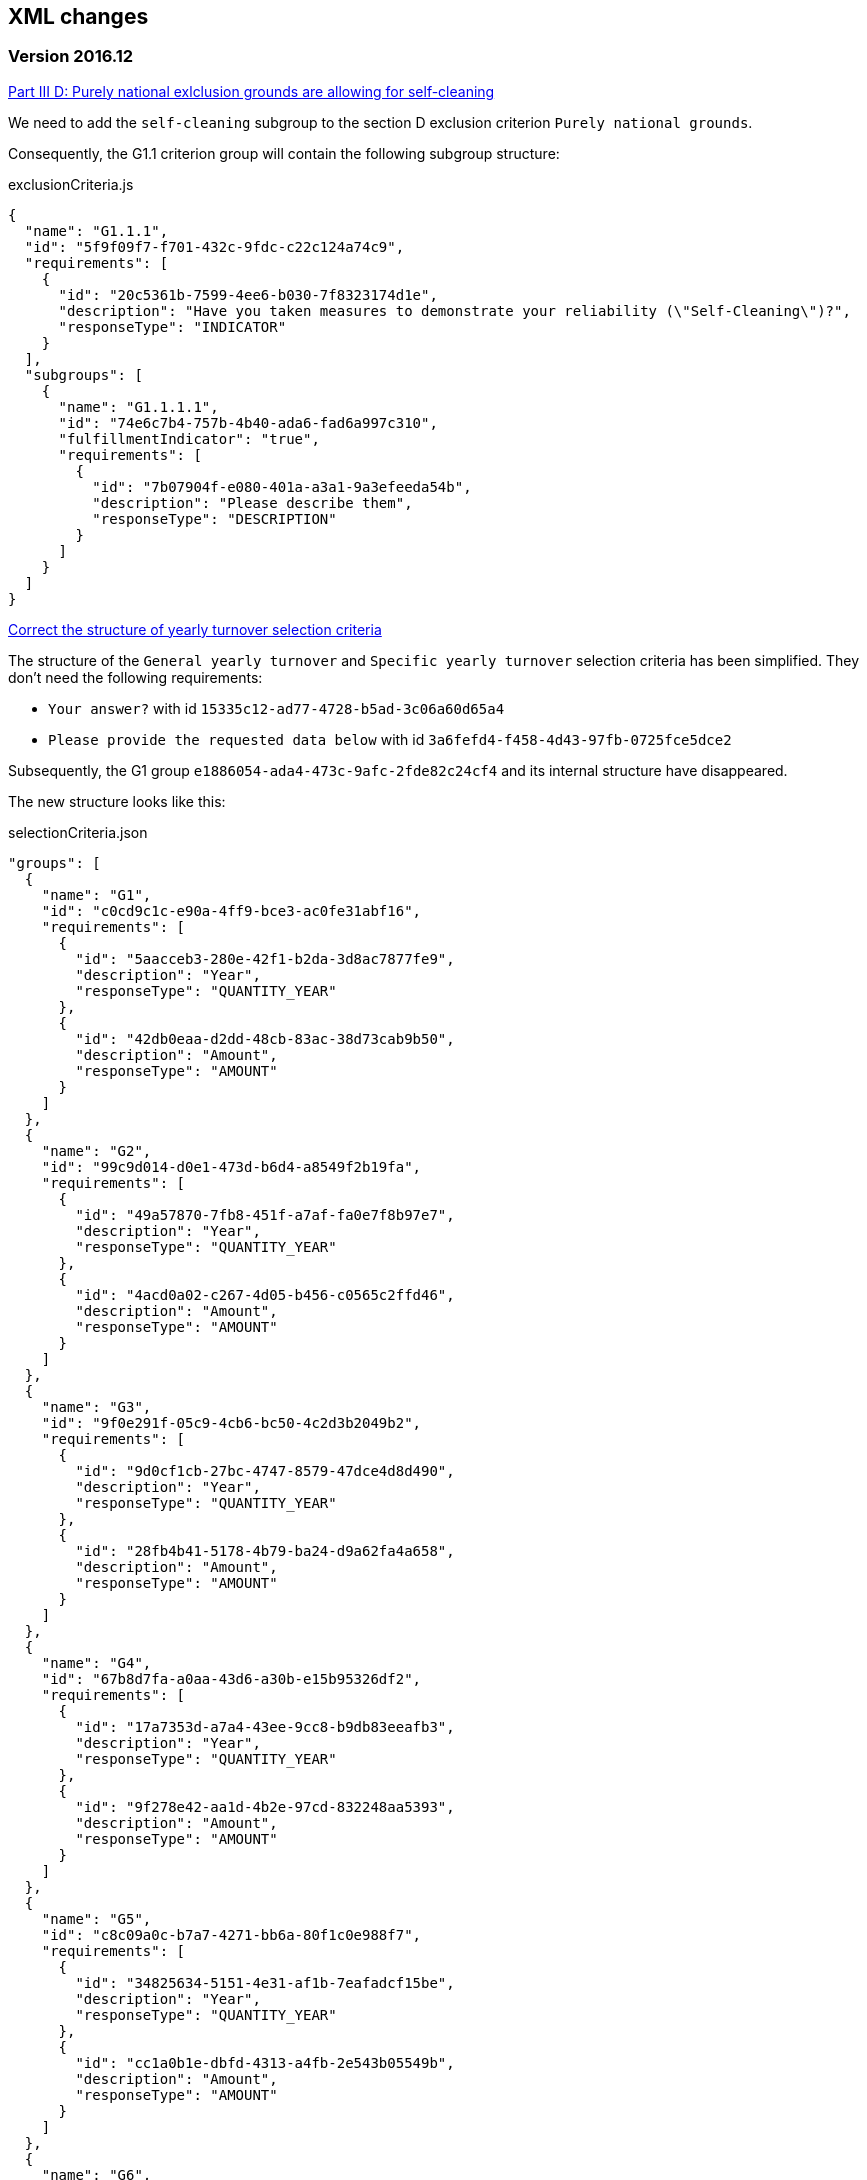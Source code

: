 == XML changes

=== Version 2016.12

https://github.com/ESPD/ESPD-Service/issues/86[Part III D: Purely national exlclusion grounds are allowing for self-cleaning]

We need to add the `self-cleaning` subgroup to the section D exclusion criterion `Purely national grounds`.

Consequently, the G1.1 criterion group will contain the following subgroup structure:

[source,javascript]
.exclusionCriteria.js
----
{
  "name": "G1.1.1",
  "id": "5f9f09f7-f701-432c-9fdc-c22c124a74c9",
  "requirements": [
    {
      "id": "20c5361b-7599-4ee6-b030-7f8323174d1e",
      "description": "Have you taken measures to demonstrate your reliability (\"Self-Cleaning\")?",
      "responseType": "INDICATOR"
    }
  ],
  "subgroups": [
    {
      "name": "G1.1.1.1",
      "id": "74e6c7b4-757b-4b40-ada6-fad6a997c310",
      "fulfillmentIndicator": "true",
      "requirements": [
        {
          "id": "7b07904f-e080-401a-a3a1-9a3efeeda54b",
          "description": "Please describe them",
          "responseType": "DESCRIPTION"
        }
      ]
    }
  ]
}
----



https://github.com/ESPD/ESPD-Service/issues/71[Correct the structure of yearly turnover selection criteria]

The structure of the `General yearly turnover` and `Specific yearly turnover` selection criteria has been simplified.
They don't need the following requirements:

* `Your answer?` with id `15335c12-ad77-4728-b5ad-3c06a60d65a4`
* `Please provide the requested data below` with id `3a6fefd4-f458-4d43-97fb-0725fce5dce2`

Subsequently, the G1 group `e1886054-ada4-473c-9afc-2fde82c24cf4` and its internal structure have disappeared.

The new structure looks like this:


[source,javascript]
.selectionCriteria.json
----
"groups": [
  {
    "name": "G1",
    "id": "c0cd9c1c-e90a-4ff9-bce3-ac0fe31abf16",
    "requirements": [
      {
        "id": "5aacceb3-280e-42f1-b2da-3d8ac7877fe9",
        "description": "Year",
        "responseType": "QUANTITY_YEAR"
      },
      {
        "id": "42db0eaa-d2dd-48cb-83ac-38d73cab9b50",
        "description": "Amount",
        "responseType": "AMOUNT"
      }
    ]
  },
  {
    "name": "G2",
    "id": "99c9d014-d0e1-473d-b6d4-a8549f2b19fa",
    "requirements": [
      {
        "id": "49a57870-7fb8-451f-a7af-fa0e7f8b97e7",
        "description": "Year",
        "responseType": "QUANTITY_YEAR"
      },
      {
        "id": "4acd0a02-c267-4d05-b456-c0565c2ffd46",
        "description": "Amount",
        "responseType": "AMOUNT"
      }
    ]
  },
  {
    "name": "G3",
    "id": "9f0e291f-05c9-4cb6-bc50-4c2d3b2049b2",
    "requirements": [
      {
        "id": "9d0cf1cb-27bc-4747-8579-47dce4d8d490",
        "description": "Year",
        "responseType": "QUANTITY_YEAR"
      },
      {
        "id": "28fb4b41-5178-4b79-ba24-d9a62fa4a658",
        "description": "Amount",
        "responseType": "AMOUNT"
      }
    ]
  },
  {
    "name": "G4",
    "id": "67b8d7fa-a0aa-43d6-a30b-e15b95326df2",
    "requirements": [
      {
        "id": "17a7353d-a7a4-43ee-9cc8-b9db83eeafb3",
        "description": "Year",
        "responseType": "QUANTITY_YEAR"
      },
      {
        "id": "9f278e42-aa1d-4b2e-97cd-832248aa5393",
        "description": "Amount",
        "responseType": "AMOUNT"
      }
    ]
  },
  {
    "name": "G5",
    "id": "c8c09a0c-b7a7-4271-bb6a-80f1c0e988f7",
    "requirements": [
      {
        "id": "34825634-5151-4e31-af1b-7eafadcf15be",
        "description": "Year",
        "responseType": "QUANTITY_YEAR"
      },
      {
        "id": "cc1a0b1e-dbfd-4313-a4fb-2e543b05549b",
        "description": "Amount",
        "responseType": "AMOUNT"
      }
    ]
  },
  {
    "name": "G6",
    "id": "9026e403-3eb6-4705-a9e9-e21a1efc867d",
    "requirements": [
      {
        "id": "9dae5670-cb75-4c97-901b-96ddac5a633a",
        "description": "Is this information available electronically?",
        "responseType": "INDICATOR"
      }
    ],
    "subgroups": [
      {
        "name": "G2.1",
        "id": "0a166f0a-0c5f-42b0-81e9-0fc9fa598a48",
        "fulfillmentIndicator": "true",
        "requirements": [
          {
            "id": "03bb1954-13ae-47d8-8ef8-b7fe0f22d700",
            "description": "URL",
            "responseType": "EVIDENCE_URL"
          },
          {
            "id": "e2d863a0-60cb-4e58-8c14-4c1595af48b7",
            "description": "Code",
            "responseType": "CODE"
          }
        ]
      }
    ]
  }
  ]
}
----

https://github.com/ESPD/ESPD-Service/issues/33[ERRORS in current ESPD: average yearly turnover and average and specific average turnover]

The `Average yearly turnover` and `Specific average turnover` criteria should match the paper version.
Therefore, the structure of their G1 group with id `e1886054-ada4-473c-9afc-2fde82c24cf4` changes completely.
They will contain only two requirements on the first group, `Number of years` and `Average turnover`.

[source,javascript]
.selectionCriteria.json
----
{
  "name": "G1",
  "id": "e1886054-ada4-473c-9afc-2fde82c24cf4",
  "requirements": [
    {
      "id": "b98ffd05-6572-4b07-a521-693a1754ed46",
      "description": "Number of years",
      "responseType": "QUANTITY_INTEGER"
    },
    {
      "id": "217637ba-6bdb-4c73-a38f-27fe0e71d9be",
      "description": "Average turnover",
      "responseType": "AMOUNT"
    }
  ]
}
----

https://github.com/ESPD/ESPD-Service/issues/9[Allow for references "start date" and "end date"]

The following criteria will need to contain two date requirements instead of one: `Start date` and `End date`.

* `For works contracts: performance of works of the specified type`;
* `For supply contracts: performance of deliveries of the specified type`;
* `For service contracts: performance of services of the specified type`.

Please keep in mind that the other requirements will remain, only the `Date` requirement will be split into two new ones.

[source,javascript]
.selectionCriteria.js
----
"groups": [
  {
    "name": "G1",
    "id": "96f00020-0a25-402e-b850-2378e83b5695",
    "requirements": [
      ...,
      {
        "id": "42ec8116-31a7-4118-8612-5b04f5c8bde7",
        "description": "Start Date",
        "responseType": "DATE"
      },
      {
        "id": "3641b897-f9f0-4d90-909a-b6d4c4b1d645",
        "description": "End Date",
        "responseType": "DATE"
      },
      ...
    ]
  },
  {
    "name": "G2",
    "id": "c48572f9-47bf-423a-9885-2c78ae9ca718",
    "requirements": [
      ...,
      {
        "id": "8d0e5e16-85ed-4730-a784-d4db8f439c0c",
        "description": "Start Date",
        "responseType": "DATE"
      },
      {
        "id": "4c842551-fb07-4a13-91e6-5653820f7e80",
        "description": "End Date",
        "responseType": "DATE"
      },
      ...
    ]
  },
  {
    "name": "G3",
    "id": "2c7a3581-2954-4142-8c1b-5c52d7c7e9b7",
    "requirements": [
      ...,
      {
        "id": "c953e635-580b-4d7c-a30c-2edbde3b8fdf",
        "description": "Start Date",
        "responseType": "DATE"
      },
      {
        "id": "822934ff-da94-40d2-a799-f29ba7bba2b0",
        "description": "End Date",
        "responseType": "DATE"
      },
      ...
    ]
  },
  {
    "name": "G4",
    "id": "d67a6126-dd6d-4ed2-bda7-214a19e13a63",
    "requirements": [
      ...,
      {
        "id": "9b263b45-fc63-4b01-a3dc-cb9c95dda449",
        "description": "Start Date",
        "responseType": "DATE"
      },
      {
        "id": "7a95ddbd-05e8-4af4-973f-1b8d05f71e0f",
        "description": "End Date",
        "responseType": "DATE"
      },
      ...
    ]
  },
  {
    "name": "G5",
    "id": "159fc086-cf34-48a4-a41b-afed62661383",
    "requirements": [
      ...,
      {
        "id": "056cba1d-986b-4164-92b6-26a1cbdf0690",
        "description": "Start Date",
        "responseType": "DATE"
      },
      {
        "id": "dd71df86-3ad5-42dd-add5-9bd51dc88f05",
        "description": "End Date",
        "responseType": "DATE"
      },
      ...
    ]
  }
----

=== Version 2016.08

https://github.com/ESPD/ESPD-Service/issues/32[KvK number is filled in for the VAT number after reloading the xml]

`Part II - Information concerning the economic operator`, `section A - Information about the economic operator`
contains the `VAT number if applicable` and `If no VAT number is applicable, please indicate another national
identification number, if required and applicable` fields.
In order to be able to distinguish between the `VAT Number` and `National Number` in the XML we are now using the
`schemeID` attribute of the `cac:EconomicOperatorParty.cac:Party.cac:PartyIdentification` element. The two possible
values which should be used are:

* VAT_Number
* National_Number

Example:
[source,xml]
.espd-response.xml
----
<espd-cac:EconomicOperatorParty>
  <espd-cbc:SMEIndicator>false</espd-cbc:SMEIndicator>
  <espd-cac:RepresentativeNaturalPerson>
    <cac:PowerOfAttorney>
      <cac:AgentParty>
        <cac:Person>
          <cac:Contact/>
          <cac:ResidenceAddress/>
        </cac:Person>
      </cac:AgentParty>
    </cac:PowerOfAttorney>
  </espd-cac:RepresentativeNaturalPerson>
  <cac:Party>
    <cac:PartyIdentification>
      <cbc:ID schemeAgencyID="EU-COM-GROW" schemeID="National_Number">123456</cbc:ID> <!--1-->
    </cac:PartyIdentification>
    <cac:PartyIdentification>
      <cbc:ID schemeAgencyID="EU-COM-GROW" schemeID="VAT_Number">BE0999999999</cbc:ID> <!--2-->
    </cac:PartyIdentification>
    <cac:PartyName>
      <cbc:Name>Dell</cbc:Name>
    </cac:PartyName>
    <cac:PostalAddress>
      <cac:Country>
        <cbc:IdentificationCode listID="CountryCodeIdentifier" listAgencyID="EU-COM-GROW" listName="CountryCodeIdentifier" listVersionID="1.0.2">AT</cbc:IdentificationCode>
      </cac:Country>
    </cac:PostalAddress>
    <cac:Contact/>
  </cac:Party>
</espd-cac:EconomicOperatorParty>
----

<1> The national number
<2> The VAT number

https://github.com/ESPD/ESPD-Service/issues/34[Duplicate ids of requirement groups]

The id of the `G1.1` group belonging to the `Part III - Exclusion grounds`, `section A - Grounds relating to
criminal convictions` has been changed to `f5276600-a2b6-4ff6-a90e-b31fe19dae41` due to a conflict with the
`G2.1(URL/Code)` group of the `Information available electronically` parent group.

Example:

[source,xml]
.espd-response.xml
----
<ccv:RequirementGroup pi="GROUP_FULFILLED.ON_TRUE">
  <cbc:ID schemeAgencyID="EU-COM-GROW" schemeVersionID="1.0">f5276600-a2b6-4ff6-a90e-b31fe19dae41</cbc:ID>
  <ccv:Requirement responseDataType="DATE">
    <cbc:ID schemeID="CriterionRelatedIDs" schemeAgencyID="EU-COM-GROW" schemeVersionID="1.0">ecf40999-7b64-4e10-b960-7f8ff8674cf6</cbc:ID>
    <cbc:Description>Date of conviction</cbc:Description>
    <ccv:Response>
      <cbc:Date>2015-12-09</cbc:Date>
    </ccv:Response>
  </ccv:Requirement>
  ...
</ccv:RequirementGroup>
----

=== Version 2016.07

https://github.com/ESPD/ESPD-Service/issues/4[Consortium name]

A new field called `Consortium name` was added in `Part II - Information concerning the economic operator`,
`Section C - Information about reliance on the capacities of other entities`.

The information is saved inside the `<espd-cbc:EconomicOperatorGroupName/>` element on an `ESPD Response`.

Example:

[source,xml]
.espd-response.xml
----
<espd:ESPDResponse>
   <cbc:UBLVersionID schemeAgencyID="OASIS-UBL-TC">2.1</cbc:UBLVersionID>
   <cbc:CustomizationID schemeName="CustomizationID" schemeAgencyID="BII" schemeVersionID="3.0">urn:www.cenbii.eu:transaction:biitrns092:ver3.0</cbc:CustomizationID>
   <cbc:ID schemeID="ISO/IEC 9834-8:2008 - 4UUID" schemeAgencyID="EU-COM-GROW" schemeAgencyName="DG GROW (European Commission)" schemeVersionID="1.1">3679123f-de23-4703-8161-cf6c8d9b8ad9</cbc:ID>
   <cbc:CopyIndicator>false</cbc:CopyIndicator>
   <cbc:VersionID schemeAgencyID="EU-COM-GROW">2016.08.01</cbc:VersionID>
   <cbc:IssueDate>2016-05-30</cbc:IssueDate>
   <cbc:IssueTime>00:00:00</cbc:IssueTime>
   <cbc:ContractFolderID schemeAgencyID="TeD">SMART 2015/0065</cbc:ContractFolderID>
   <espd-cbc:EconomicOperatorGroupName>Hodor consortium</espd-cbc:EconomicOperatorGroupName> <!--1-->
   ...
</espd:ESPDResponse>
----

<1> The name of the consortium is saved here

https://github.com/ESPD/ESPD-Service/issues/13[Fix some XML validation issues]

These are some changes affecting only the `ESPD` application which fixed some correctness issues regarding the XMLs
generated by the application.

1. Update country codes for version 1.0.2 of the data model, the new values are below.

[source,groovy]
.EspdRequestMarshallingTest.groovy
----
then: "check address information"
result.ContractingParty.Party.PostalAddress.Country.IdentificationCode.@listAgencyID.text() == "EU-COM-GROW"
result.ContractingParty.Party.PostalAddress.Country.IdentificationCode.@listName.text() == "CountryCodeIdentifier"
result.ContractingParty.Party.PostalAddress.Country.IdentificationCode.@listVersionID.text() == "1.0.2"
----

2. Update criterion and jurisdiction codes for version 1.0.2 of the data model, the new values are below.

[source,groovy]
.AbstractCriteriaFixture.groovy
----
assert request.Criterion[idx].TypeCode.@listVersionID.text() == "1.0.2"
assert ref.JurisdictionLevelCode.@listVersionID.text() == "1.0.2"
----

3. Update `Study and research facilities` and `Educational and professional qualifications` criterion type codes
to match version 1.0.2 of the data model, the new values are below.

[source,groovy]
.EducationalProfessionalQualificationsRequestTest.groovy
----
checkCriterionTypeCode(request, idx,
  "CRITERION.SELECTION.TECHNICAL_PROFESSIONAL_ABILITY.TECHNICAL.PROFESSIONAL_QUALIFICATIONS")
----

[source,groovy]
.StudyResearchFacilitiesRequestTest.groovy
----
checkCriterionTypeCode(request, idx,
  "CRITERION.SELECTION.TECHNICAL_PROFESSIONAL_ABILITY.TECHNICAL.FACILITIES_FOR_STUDY_RESEARCH")
----

=== Version 2016.06.1

https://webgate.ec.europa.eu/CITnet/jira/browse/ESPD-100[Selection criteria requirements duplicate ids]

The id of the `Please specify` requirement belonging to the `G1` group of the `Subcontracting proportion` criterion was
changed due to a conflict with other existing ids. The new id is `15778db8-0d84-42ba-931b-774c1b3d3f9f`.

[source,groovy]
.SubcontractingProportionResponseTest.groovy
----
then: "main sub group"
def g1 = response.Criterion[idx].RequirementGroup[0]
g1.ID.text() == "575f7550-8a2d-4bad-b9d8-be07ab570076"
g1.@pi.text() == ""
g1.RequirementGroup.size() == 0
g1.Requirement.size() == 1
checkRequirement(g1.Requirement[0], "15778db8-0d84-42ba-931b-774c1b3d3f9f", "Please specify", "DESCRIPTION")
----

https://webgate.ec.europa.eu/CITnet/jira/browse/ESPD-104[We are missing fields for Part VI]

On `Part VI - Concluding statements` we added two new fields, `Date` and `Place`.

[source,xml]
.espd-response.xml
----
<espd:ESPDResponse>
  ...
  <cbc:IssueDate>2015-11-25</cbc:IssueDate> <!--1-->
  <cbc:IssueTime>13:19:20</cbc:IssueTime>
  ...
  <cac:Signature>
    <cbc:ID>a47fe139-f2b1-4886-9c01-70033ad82fcb</cbc:ID>
    <cac:SignatoryParty>
      <cac:PhysicalLocation>
        <cbc:Name>Eastwatch by the Sea</cbc:Name> <!--2-->
      </cac:PhysicalLocation>
    </cac:SignatoryParty>
  </cac:Signature>
  ...
</espd:ESPDResponse>
----

<1> The `Date` information is saved here
<2> The `Place` information is saved inside the `Signature` element

https://webgate.ec.europa.eu/CITnet/jira/browse/ESPD-108[VCD issues (continued from version 2016.06)]

The list of countries used by the ESPD application can be found here: 
  https://github.com/ESPD/ESPD-Service/blob/master/espd-web/src/main/java/eu/europa/ec/grow/espd/domain/enums/other/Country.java
  
The list of currencies used by the ESPD application can be found here:
  https://github.com/ESPD/ESPD-Service/blob/master/espd-web/src/main/java/eu/europa/ec/grow/espd/domain/enums/other/Currency.java

=== Version 2016.06

https://webgate.ec.europa.eu/CITnet/jira/browse/ESPD-92[Issues of interoperability with VCD]

1. The `Name` and `Description` of the `Other criteria` have been swapped.

[source,groovy]
.EconomicOperatorParticipatingProcurementProcedureResponseTest.groovy
----
def response = parseResponseXml(espd)
def idx = getEoCriterionIndex(AwardCriterion.EO_PARTICIPATING_PROCUREMENT_PROCEDURE)

then: "CriterionID element"
checkCriterionId(response, idx, "ee51100f-8e3e-40c9-8f8b-57d5a15be1f2")

then: "CriterionTypeCode element"
checkCriterionTypeCode(response, idx, "DATA_ON_ECONOMIC_OPERATOR")

then: "CriterionName element"
response.Criterion[idx].Name.text() == "EO participating in procurement procedure" <!--1-->

then: "CriterionDescription element"
response.Criterion[idx].Description.text() == 
  "Is the economic operator participating in the procurement procedure together with others?" <!--2-->

then: "check all the sub groups"
response.Criterion[idx].RequirementGroup.size() == 1
----

<1> The name (which used to be empty) is present now and goes here
<2> The old name is now stored in the `Description` element

2. The `Not applicable` requirement for the `Economic operator registered` criterion should appear 
before the main indicator

[source,groovy]
.EconomicOperatorRegisteredResponseTest.groovy
----
then: "CriterionID element"
  checkCriterionId(response, idx, "9b19e869-6c89-4cc4-bd6c-ac9ca8602165")

then: "CriterionTypeCode element"
  checkCriterionTypeCode(response, idx, "DATA_ON_ECONOMIC_OPERATOR")

then: "CriterionName element"
  response.Criterion[idx].Name.text() == "EO registered"

then: "first sub group requirements"
  def r1_0 = response.Criterion[idx].RequirementGroup[0].Requirement[0]
  checkRequirement(r1_0, "67fd1dde-2a0a-486e-9469-79c78796fc22", "Not applicable", "INDICATOR")

  def r1_1 = response.Criterion[idx].RequirementGroup[0].Requirement[1]
  checkRequirement(r1_1, "7f18c64e-ae09-4646-9400-f3666d50af51", "", "INDICATOR")
----

3. Restructure the requirement groups according to the VCD proposed solution

All the criteria were restructured into new requirement groups and the `<ccv:RequirementGroup pi="GROUP_FULFILLED.ON_TRUE">`
logic has been introduced. More information about the criteria and requirement groups instantiation can be found here:

* https://espd.github.io/ESPD-EDM/#criterion
* https://espd.github.io/ESPD-EDM/#requirement-group

The results of all the changes performed on this issue are reflected in the criterion configuration files below:

* https://github.com/ESPD/ESPD-Service/blob/master/espd-web/src/main/resources/criteria/exclusionCriteria.json
* https://github.com/ESPD/ESPD-Service/blob/master/espd-web/src/main/resources/criteria/selectionCriteria.json
* https://github.com/ESPD/ESPD-Service/blob/master/espd-web/src/main/resources/criteria/otherCriteria.json

=== Version 2016.05

https://webgate.ec.europa.eu/CITnet/jira/browse/ESPD-93[Part 1 - title and short description are not exported]

In case `Part I - Information concerning the procurement procedure and the contracting authority or contracting entity`,
section `Information about publication` is missing the `Notice number in the OJS` field, when we want to save the 
`ESPD Request/Response` we need to provide an `ID` to the parent `AdditionalDocumentReference` element because the `ID`
is mandatory. We will use the value *0000/S 000-000000* to represent the lack of the notice number in the OJS.

The generation of the TED information inside the `ESPD Request` in this case should look like the test below.

[source,groovy]
.EspdRequestMarshallingTest.groovy
----
def "should contain AdditionalDocumentReference with default ID if the TED OJS number is missing"() {
  given:
  def espd = new EspdDocument(ojsNumber: "     ", tedReceptionId: "     ", <!--1-->
    procedureTitle: "Belgium-Brussels: SMART 2015/0065 — Benchmarking deployment of eHealth among general practitioners 2015",
    procedureShortDesc: "Service category No 11: Management consulting services [6] and related services.",
    tedUrl: "http://ted.europa.eu/udl?uri=TED:NOTICE:002226-2016:TEXT:ES:HTML")

  when:
  def result = parseRequestXml(espd)

  then:
  result.AdditionalDocumentReference.size() == 1

  then:
  result.AdditionalDocumentReference[0].ID.text() == "0000/S 000-000000" <!--2-->
  result.AdditionalDocumentReference[0].ID.@schemeID.text() == "COM-GROW-TEMPORARY-ID" <!--3-->
  result.AdditionalDocumentReference[0].ID.@schemeAgencyID.text() == "EU-COM-GROW"
  result.AdditionalDocumentReference[0].ID.@schemeAgencyName.text() == "DG GROW (European Commission)"
  result.AdditionalDocumentReference[0].ID.@schemeVersionID.text() == "1.1"

  then:
  result.AdditionalDocumentReference[0].DocumentTypeCode.@listAgencyID.text() == "EU-COM-GROW"
  result.AdditionalDocumentReference[0].DocumentTypeCode.@listID.text() == "ReferencesTypeCodes"
  result.AdditionalDocumentReference[0].DocumentTypeCode.@listVersionID.text() == "1.0"
  result.AdditionalDocumentReference[0].DocumentTypeCode.text() == "TED_CN"

  then:
  result.AdditionalDocumentReference[0].Attachment.ExternalReference.FileName.text() == "Belgium-Brussels: SMART 2015/0065 — Benchmarking deployment of eHealth among general practitioners 2015"
  result.AdditionalDocumentReference[0].Attachment.ExternalReference.Description[0].text() == "Service category No 11: Management consulting services [6] and related services."
  result.AdditionalDocumentReference[0].Attachment.ExternalReference.URI.text() == "http://ted.europa.eu/udl?uri=TED:NOTICE:002226-2016:TEXT:ES:HTML"
}
----

<1> The notice number in the OJS is missing (empty in this case)
<2> This value should be saved in the `ESPD Request`
<3> The `schemeID` should be `COM-GROW-TEMPORARY-ID`

The test below imports an `ESPD Request` with such a temporary notice number and checks that the information 
is ignored in this case.

[source,xml]
.request_temporary_ojs_number_import.xml
----
</espd-req:ESPDRequest>
  ...
  <cbc:ContractFolderID schemeAgencyID="TeD">SMART 2016/0069</cbc:ContractFolderID>
  ...
  <!-- For procurement projects above the threshold it is compulsory to specify the following data, by means of an AdditionalDocumentReference element, about the Contract Notice published in TeD: the OJEU S number[], date[], page[], Notice number in OJS: YYYY/S [][][]-[][][][][][], Title and Description of the Procurement Project -->
  <cac:AdditionalDocumentReference>
    <cbc:ID schemeID="COM-GROW-TEMPORARY-ID" schemeAgencyID="EU-COM-GROW" <!--1-->
      schemeAgencyName="DG GROW (European Commission)" schemeVersionID="1.1">0000/S 000-000000</cbc:ID> <!--2-->
    <cbc:DocumentTypeCode listAgencyID="EU-COM-GROW" listID="ReferencesTypeCodes" listVersionID="1.0">TED_CN</cbc:DocumentTypeCode>
    <cac:Attachment>
      <cac:ExternalReference>
        <cbc:URI>http://ted.europa.eu/udl?uri=TED:NOTICE:373035-2015:TEXT:EN:HTML</cbc:URI>
        <!-- Title of the Contract Notice -->
        <cbc:FileName>Belgium-Brussels: SMART 2015/0065 — Benchmarking deployment of eHealth among general practitioners 2015</cbc:FileName>
        <!-- Short description of the Procurement Project -->
        <cbc:Description>Service category No 11: Management consulting services [6] and related services.</cbc:Description>
        <cbc:Description>16-000136-001</cbc:Description>
      </cac:ExternalReference>
    </cac:Attachment>
  </cac:AdditionalDocumentReference>
...
</espd-req:ESPDRequest>
----

<1> The code used in this special case
<2> The value used to represent a missing notice number

[source,groovy]
.EspdRequestOtherInformationImportTest.groovy
----
def "we should not load the ojs number if it is marked as a temporary one"() {
  given:
  def espdXml = importXmlRequestFile("request_temporary_ojs_number_import.xml")
  EspdDocument espd = marshaller.importEspdRequest(IOUtils.toInputStream(espdXml)).get()

  expect:
  espd.fileRefByCA == "SMART 2016/0069"
  espd.ojsNumber == null <!--1-->
  espd.procedureTitle == "Belgium-Brussels: SMART 2015/0065 — Benchmarking deployment of eHealth among general practitioners 2015"
  espd.procedureShortDesc == "Service category No 11: Management consulting services [6] and related services."
  espd.tedUrl == "http://ted.europa.eu/udl?uri=TED:NOTICE:373035-2015:TEXT:EN:HTML"
  espd.tedReceptionId == "16-000136-001"
}
----

<1> The notice number in the OJS should be ignored in this case

=== Version 2016.04.01

https://webgate.ec.europa.eu/CITnet/jira/browse/ESPD-88[Modification of exclusion ground conflict of interest]

The exclusion criterion `Conflict of interest due to its participation in the procurement procedure` needs only the 
`Yes/No` requirement and not the rest.

[source,xml]
.espd-response.xml
----
<ccv:Criterion>
  <cbc:ID schemeID="CriteriaID" schemeAgencyID="EU-COM-GROW" schemeVersionID="1.0">b1b5ac18-f393-4280-9659-1367943c1a2e</cbc:ID>
  <cbc:TypeCode listID="CriteriaTypeCode" listAgencyID="EU-COM-GROW" listVersionID="1.0.2">CRITERION.EXCLUSION.CONFLICT_OF_INTEREST.PROCEDURE_PARTICIPATION</cbc:TypeCode>
  <cbc:Name>Conflict of interest due to its participation in the procurement procedure</cbc:Name>
  ...
  <ccv:RequirementGroup>
    <cbc:ID schemeAgencyID="EU-COM-GROW" schemeVersionID="1.0">30450436-f559-4dfa-98ba-f0842ed9d2a0</cbc:ID>
    <ccv:Requirement responseDataType="INDICATOR">
      <cbc:ID schemeID="CriterionRelatedIDs" schemeAgencyID="EU-COM-GROW" schemeVersionID="1.0">974c8196-9d1c-419c-9ca9-45bb9f5fd59a</cbc:ID>
      <cbc:Description>Your answer?</cbc:Description>
      <ccv:Response>
        <ccv-cbc:Indicator>false</ccv-cbc:Indicator>
      </ccv:Response>
    </ccv:Requirement>
  </ccv:RequirementGroup>
</ccv:Criterion>
----

https://webgate.ec.europa.eu/CITnet/jira/browse/ESPD-78[Modification of exclusion criterion 'Guilty of misinterpretation']

The `Guilty of misinterpretation` exclusion criterion only needs the `Yes/No` requirement.

[source,xml]
.espd-response.xml
----
<ccv:Criterion>
  <cbc:ID schemeID="CriteriaID" schemeAgencyID="EU-COM-GROW" schemeVersionID="1.0">696a75b2-6107-428f-8b74-82affb67e184</cbc:ID>
  <cbc:TypeCode listID="CriteriaTypeCode" listAgencyID="EU-COM-GROW" listVersionID="1.0.2">CRITERION.EXCLUSION.CONFLICT_OF_INTEREST.MISINTERPRETATION</cbc:TypeCode>
  <cbc:Name>Guilty of misinterpretation, withheld information, unable to provide required documents and obtained confidential information of this procedure</cbc:Name>
  ...
  <ccv:RequirementGroup>
    <cbc:ID schemeAgencyID="EU-COM-GROW" schemeVersionID="1.0">30450436-f559-4dfa-98ba-f0842ed9d2a0</cbc:ID>
    <ccv:Requirement responseDataType="INDICATOR">
      <cbc:ID schemeID="CriterionRelatedIDs" schemeAgencyID="EU-COM-GROW" schemeVersionID="1.0">974c8196-9d1c-419c-9ca9-45bb9f5fd59a</cbc:ID>
      <cbc:Description>Your answer?</cbc:Description>
      <ccv:Response>
        <ccv-cbc:Indicator>false</ccv-cbc:Indicator>
      </ccv:Response>
    </ccv:Requirement>
  </ccv:RequirementGroup>
</ccv:Criterion>
----

https://webgate.ec.europa.eu/CITnet/jira/browse/ESPD-84[Textfield into Yes/No]

For the economic operator criterion `EO registered` found in `Part II - Information concerning the economic operator`,
section `A - Information about the economic operator`, the requirement with id `0e71abd3-198e-49c5-8128-5708617bb191`
is transformed from a `DESCRIPTION` to an `INDICATOR` type of requirement.

[source,xml]
.espd-request.xml
----
...
<ccv:RequirementGroup pi="GROUP_FULFILLED.ON_FALSE">
  <cbc:ID schemeAgencyID="EU-COM-GROW" schemeVersionID="1.0">59e6f3ef-15cd-4e21-82ac-ea497ccd44e2</cbc:ID>
  <ccv:Requirement responseDataType="INDICATOR">
    <cbc:ID schemeID="CriterionRelatedIDs" schemeAgencyID="EU-COM-GROW" schemeVersionID="1.0">0e71abd3-198e-49c5-8128-5708617bb191</cbc:ID>
    <cbc:Description>e) Will the economic operator be able to provide a certificate with regard to the payment of social security contributions and taxes or provide information enabling the contracting authority or contracting entity to obtaining it directly by accessing a national database in any Member State that is available free of charge?</cbc:Description>
    <ccv:Response/>
  </ccv:Requirement>
  ...
</ccv:RequirementGroup>
...
----





